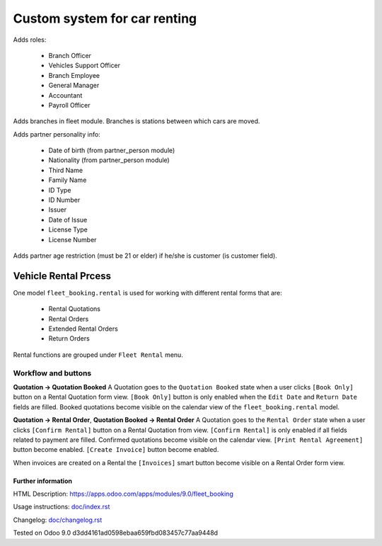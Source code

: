 ===============================
 Custom system for car renting
===============================


Adds roles:

    - Branch Officer
    - Vehicles Support Officer
    - Branch Employee
    - General Manager
    - Accountant
    - Payroll Officer


Adds branches in fleet module. Branches is stations between which cars are moved.

Adds partner personality info:

    - Date of birth (from partner_person module)
    - Nationality (from partner_person module)
    - Third Name
    - Family Name
    - ID Type
    - ID Number
    - Issuer
    - Date of Issue
    - License Type
    - License Number

Adds partner age restriction (must be 21 or elder) if he/she is customer (is customer field).

-----------------------
 Vehicle Rental Prcess
-----------------------

One model ``fleet_booking.rental`` is used for working with different rental forms that are:

 * Rental Quotations
 * Rental Orders
 * Extended Rental Orders
 * Return Orders

Rental functions are grouped under ``Fleet Rental`` menu.

Workflow and buttons
^^^^^^^^^^^^^^^^

**Quotation -> Quotation Booked**
A Quotation goes to the ``Quotation Booked`` state when a user clicks ``[Book Only]`` button on a Rental Quotation form view.
``[Book Only]`` button is only enabled when the ``Edit Date`` and ``Return Date`` fields are filled.
Booked quotations become visible on the calendar view of the ``fleet_booking.rental`` model.

**Quotation -> Rental Order**, **Quotation Booked -> Rental Order**
A Quotation goes to the ``Rental Order`` state when a user clicks ``[Confirm Rental]`` button on a Rental Quotation from view.
``[Confirm Rental]`` is only enabled if all fields related to payment are filled.
Confirmed quotations become visible on the calendar view.
``[Print Rental Agreement]`` button become enabled.
``[Create Invoice]`` button become enabled. 

When invoices are created on a Rental the ``[Invoices]`` smart button become visible on a Rental Order form view.


Further information
-------------------

HTML Description: https://apps.odoo.com/apps/modules/9.0/fleet_booking

Usage instructions: `<doc/index.rst>`_

Changelog: `<doc/changelog.rst>`_

Tested on Odoo 9.0 d3dd4161ad0598ebaa659fbd083457c77aa9448d
